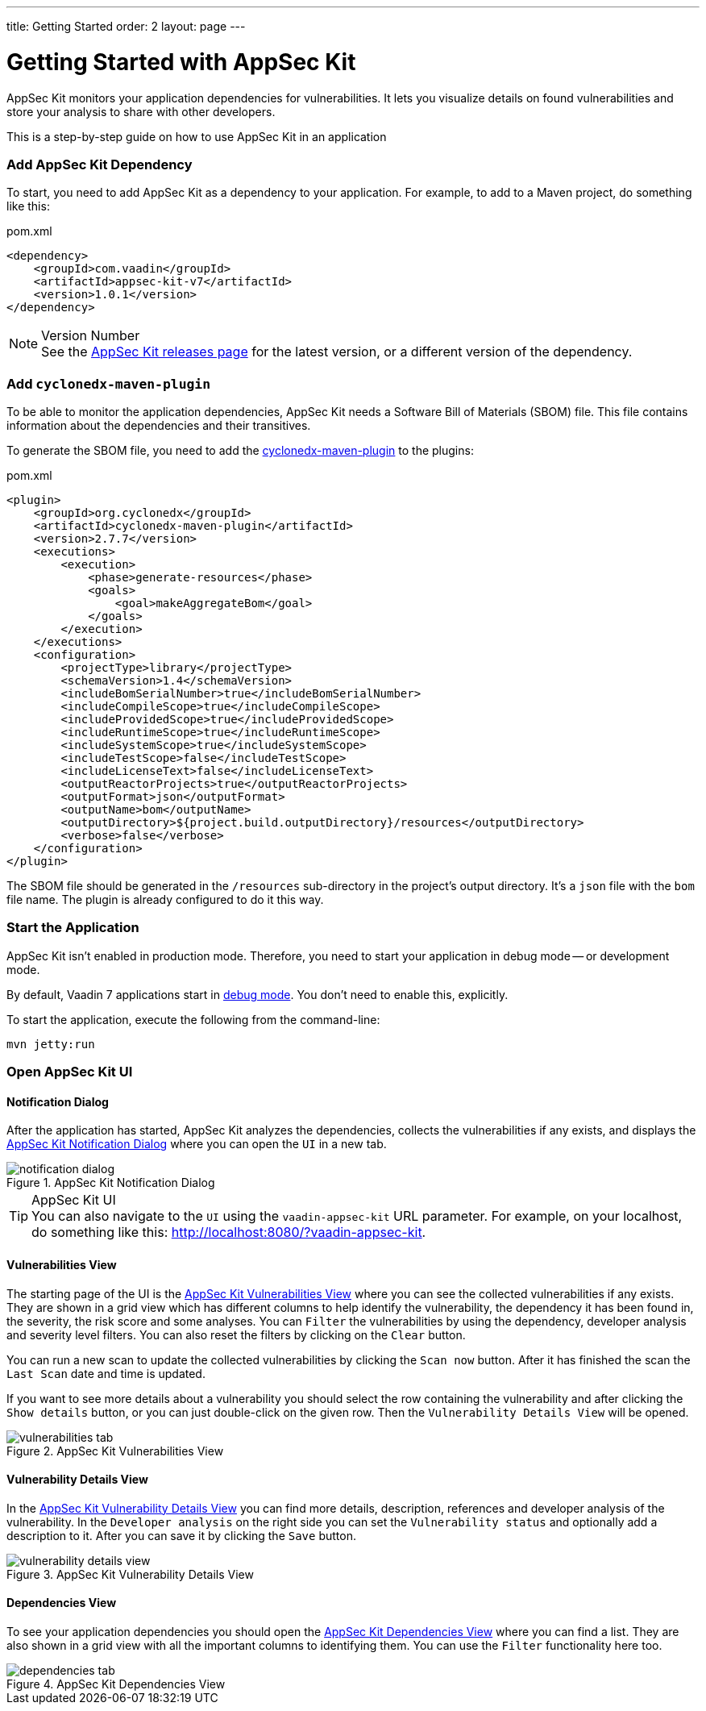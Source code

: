 ---
title: Getting Started
order: 2
layout: page
---

[[appseckit.introduction]]
= Getting Started with AppSec Kit

AppSec Kit monitors your application dependencies for vulnerabilities. It lets you visualize details on found vulnerabilities and store your analysis to share with other developers.

This is a step-by-step guide on how to use AppSec Kit in an application


=== Add AppSec Kit Dependency

To start, you need to add AppSec Kit as a dependency to your application. For example, to add to a Maven project, do something like this:

.pom.xml
[source,xml]
----
<dependency>
    <groupId>com.vaadin</groupId>
    <artifactId>appsec-kit-v7</artifactId>
    <version>1.0.1</version>
</dependency>
----

.Version Number
[NOTE]
See the https://github.com/vaadin/appsec-kit/releases[AppSec Kit releases page] for the latest version, or a different version of the dependency.


=== Add `cyclonedx-maven-plugin`

To be able to monitor the application dependencies, AppSec Kit needs a Software Bill of Materials (SBOM) file. This file contains information about the dependencies and their transitives.

To generate the SBOM file, you need to add the link:https://github.com/CycloneDX/cyclonedx-maven-plugin[cyclonedx-maven-plugin] to the plugins:

.pom.xml
[source,xml]
----
<plugin>
    <groupId>org.cyclonedx</groupId>
    <artifactId>cyclonedx-maven-plugin</artifactId>
    <version>2.7.7</version>
    <executions>
        <execution>
            <phase>generate-resources</phase>
            <goals>
                <goal>makeAggregateBom</goal>
            </goals>
        </execution>
    </executions>
    <configuration>
        <projectType>library</projectType>
        <schemaVersion>1.4</schemaVersion>
        <includeBomSerialNumber>true</includeBomSerialNumber>
        <includeCompileScope>true</includeCompileScope>
        <includeProvidedScope>true</includeProvidedScope>
        <includeRuntimeScope>true</includeRuntimeScope>
        <includeSystemScope>true</includeSystemScope>
        <includeTestScope>false</includeTestScope>
        <includeLicenseText>false</includeLicenseText>
        <outputReactorProjects>true</outputReactorProjects>
        <outputFormat>json</outputFormat>
        <outputName>bom</outputName>
        <outputDirectory>${project.build.outputDirectory}/resources</outputDirectory>
        <verbose>false</verbose>
    </configuration>
</plugin>
----

The SBOM file should be generated in the `/resources` sub-directory in the project's output directory. It's a `json` file with the `bom` file name. The plugin is already configured to do it this way.


=== Start the Application

AppSec Kit isn't enabled in production mode. Therefore, you need to start your application in debug mode -- or development mode.

By default, Vaadin 7 applications start in link:https://vaadin.com/docs/v7/framework/application/application-environment#application.environment.parameters.production-mode[debug mode]. You don't need to enable this, explicitly.

To start the application, execute the following from the command-line:

----
mvn jetty:run
----


=== Open AppSec Kit UI

==== Notification Dialog

After the application has started, AppSec Kit analyzes the dependencies, collects the vulnerabilities if any exists, and displays the <<getting-started-notification-dialog>> where you can open the `UI` in a new tab.

[[getting-started-notification-dialog]]
.AppSec Kit Notification Dialog
image::img/notification-dialog.png[]

.AppSec Kit UI
[TIP]
You can also navigate to the `UI` using the `vaadin-appsec-kit` URL parameter. For example, on your localhost, do something like this: link:http://localhost:8080/?vaadin-appsec-kit[http://localhost:8080/?vaadin-appsec-kit].

==== Vulnerabilities View

The starting page of the UI is the <<getting-started-vulnerabilities-tab>> where you can see the collected vulnerabilities if any exists. They are shown in a grid view which has different columns to help identify the vulnerability, the dependency it has been found in, the severity, the risk score and some analyses. You can `Filter` the vulnerabilities by using the dependency, developer analysis and severity level filters. You can also reset the filters by clicking on the `Clear` button.

You can run a new scan to update the collected vulnerabilities by clicking the `Scan now` button. After it has finished the scan the `Last Scan` date and time is updated.

If you want to see more details about a vulnerability you should select the row containing the vulnerability and after clicking the `Show details` button, or you can just double-click on the given row. Then the `Vulnerability Details View` will be opened.

[[getting-started-vulnerabilities-tab]]
.AppSec Kit Vulnerabilities View
image::img/vulnerabilities-tab.png[]

==== Vulnerability Details View

In the <<getting-started-vulnerability-details-view>> you can find more details, description, references and developer analysis of the vulnerability. In the `Developer analysis` on the right side you can set the `Vulnerability status` and optionally add a description to it. After you can save it by clicking the `Save` button.

[[getting-started-vulnerability-details-view]]
.AppSec Kit Vulnerability Details View
image::img/vulnerability-details-view.png[]

==== Dependencies View

To see your application dependencies you should open the <<getting-started-dependencies-tab>> where you can find a list. They are also shown in a grid view with all the important columns to identifying them. You can use the `Filter` functionality here too.

[[getting-started-dependencies-tab]]
.AppSec Kit Dependencies View
image::img/dependencies-tab.png[]
